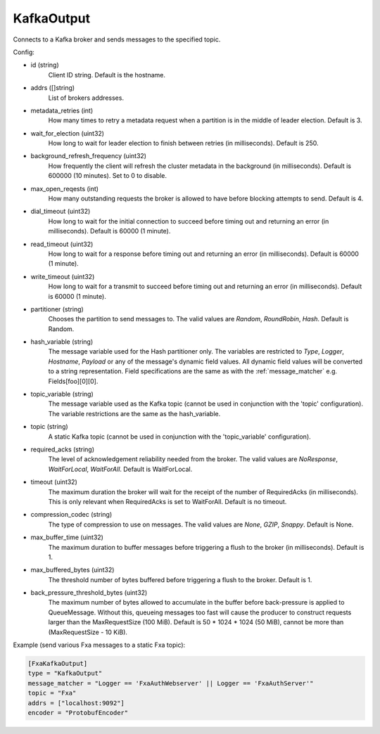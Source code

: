 
KafkaOutput
===========

Connects to a Kafka broker and sends messages to the specified topic.

Config:

- id (string)
    Client ID string. Default is the hostname.
- addrs ([]string)
    List of brokers addresses.
- metadata_retries (int)
    How many times to retry a metadata request when a partition is in the middle
    of leader election. Default is 3.
- wait_for_election (uint32)
    How long to wait for leader election to finish between retries (in
    milliseconds). Default is 250.
- background_refresh_frequency (uint32)
    How frequently the client will refresh the cluster metadata in the
    background (in milliseconds). Default is 600000 (10 minutes). Set to 0 to
    disable.

- max_open_reqests (int)
    How many outstanding requests the broker is allowed to have before blocking
    attempts to send. Default is 4.
- dial_timeout (uint32)
    How long to wait for the initial connection to succeed before timing out and
    returning an error (in milliseconds).  Default is 60000 (1 minute).
- read_timeout (uint32)
    How long to wait for a response before timing out and returning an error (in
    milliseconds).  Default is 60000 (1 minute).
- write_timeout (uint32)
     How long to wait for a transmit to succeed before timing out and returning
     an error (in milliseconds).  Default is 60000 (1 minute).

- partitioner (string)
    Chooses the partition to send messages to. The valid values are *Random*,
    *RoundRobin*, *Hash*. Default is Random.
- hash_variable (string)
    The message variable used for the Hash partitioner only. The variables are
    restricted to *Type*, *Logger*, *Hostname*, *Payload* or any of the
    message's dynamic field values. All dynamic field values will be converted
    to a string representation. Field specifications are the same as with the
    :ref:`message_matcher` e.g. Fields[foo][0][0].
- topic_variable (string)
    The message variable used as the Kafka topic (cannot be used in conjunction
    with the 'topic' configuration). The variable restrictions are the same as
    the hash_variable.
- topic (string)
    A static Kafka topic (cannot be used in conjunction with the
    'topic_variable' configuration).

- required_acks (string)
    The level of acknowledgement reliability needed from the broker. The valid
    values are *NoResponse*, *WaitForLocal*, *WaitForAll*. Default is
    WaitForLocal.
- timeout (uint32)
    The maximum duration the broker will wait for the receipt of the number of
    RequiredAcks (in milliseconds). This is only relevant when RequiredAcks is
    set to WaitForAll. Default is no timeout.
- compression_codec (string)
    The type of compression to use on messages.  The valid values are *None*,
    *GZIP*, *Snappy*. Default is None.
- max_buffer_time (uint32)
    The maximum duration to buffer messages before triggering a flush to the
    broker (in milliseconds). Default is 1.
- max_buffered_bytes (uint32)
    The threshold number of bytes buffered before triggering a flush to the
    broker. Default is 1.
- back_pressure_threshold_bytes (uint32)
    The maximum number of bytes allowed to accumulate in the buffer before
    back-pressure is applied to QueueMessage. Without this, queueing messages
    too fast will cause the producer to construct requests larger than the
    MaxRequestSize (100 MiB). Default is 50 * 1024 * 1024 (50 MiB), cannot be
    more than (MaxRequestSize - 10 KiB).

Example (send various Fxa messages to a static Fxa topic):

.. code-block:: ini

    [FxaKafkaOutput]
    type = "KafkaOutput"
    message_matcher = "Logger == 'FxaAuthWebserver' || Logger == 'FxaAuthServer'"
    topic = "Fxa"
    addrs = ["localhost:9092"]
    encoder = "ProtobufEncoder"
